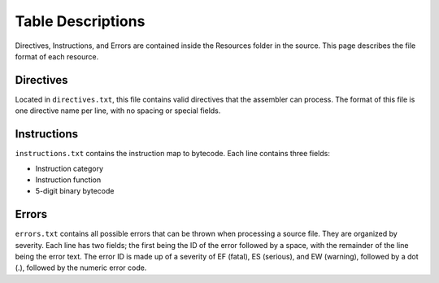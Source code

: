 ==================
Table Descriptions
==================

Directives, Instructions, and Errors are contained inside the Resources folder in the source. This page describes the file format of each resource.

Directives
==========

Located in ``directives.txt``, this file contains valid directives that the assembler can process. The format of this file is one directive name per line, with no spacing or special fields.

Instructions
============

``instructions.txt`` contains the instruction map to bytecode. Each line contains three fields:

* Instruction category
* Instruction function
* 5-digit binary bytecode

Errors
======

``errors.txt`` contains all possible errors that can be thrown when processing a source file. They are organized by severity. Each line has two fields; the first being the ID of the error followed by a space, with the remainder of the line being the error text. The error ID is made up of a severity of EF (fatal), ES (serious), and EW (warning), followed by a dot (.), followed by the numeric error code.

